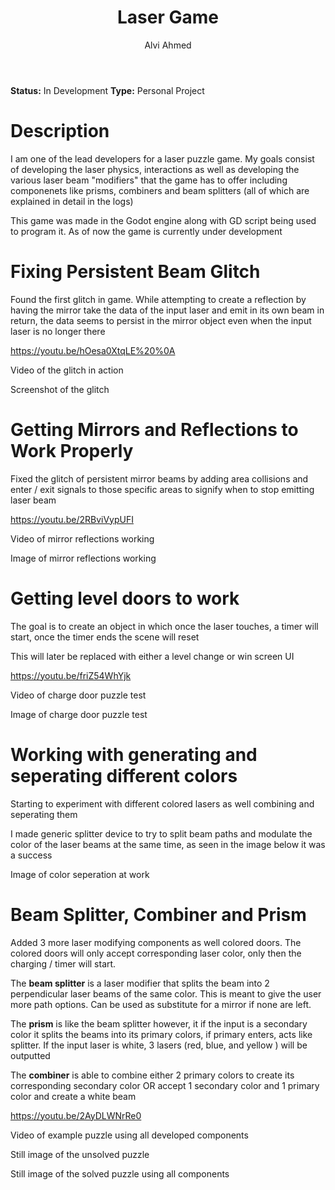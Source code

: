 #+LaTeX_CLASS: mycustom 

#+TITLE: Laser Game
#+AUTHOR: Alvi Ahmed

*Status:* In Development 
*Type:* Personal Project 

* Description 
I am one of the lead developers for a laser puzzle game. My goals consist of developing the laser physics, interactions as well as developing the various laser beam "modifiers" that the game has to offer including componenets like prisms, combiners and beam splitters (all of which are explained in detail in the logs)


This game was made in the Godot engine along with GD script being used
to program it. As of now the game is currently under development 



* Fixing Persistent Beam Glitch 

Found the first glitch in game. While attempting to create a
reflection by having the mirror take the data of the input laser and
emit in its own beam in return, the data seems to persist in the
mirror object even when the input laser is no longer there 

[[https://youtu.be/hOesa0XtqLE%20%0A]] 

Video of the glitch in action

[[file:images/persistent_laser_glitch.PNG]] 

Screenshot of the glitch

* Getting Mirrors and Reflections to Work Properly 

Fixed the glitch of persistent mirror beams by adding area collisions and enter / exit signals to those specific areas to signify when to stop emitting laser beam

[[https://youtu.be/2RBviVypUFI]] 

Video of mirror reflections working 


[[file:images/demo1.PNG]] 

Image of mirror reflections working 

* Getting level doors to work 


The goal is to create an object in which once the laser touches, a timer will start, once the timer ends the scene will reset

This will later be replaced with either a level change or win screen
UI 

[[https://youtu.be/friZ54WhYjk]] 

Video of charge door puzzle test


[[file:images/door_demo.PNG]] 

Image of charge door puzzle test

* Working with generating and seperating different colors 

Starting to experiment with different colored lasers as well combining and seperating them

I made generic splitter device to try to split beam paths and modulate the color of the laser beams at the same time, as seen in the image below it was a success


[[file:images/color%20mod%20and%20splitting.jpeg]]  

Image of color seperation at work


* Beam Splitter, Combiner and Prism  

Added 3 more laser modifying components as well colored doors. The colored doors will only accept corresponding laser color, only then the charging / timer will start.

The *beam splitter* is a laser modifier that splits the beam into 2 perpendicular laser beams of the same color. This is meant to give the user more path options. Can be used as substitute for a mirror if none are left.

The *prism* is like the beam splitter however, it if the input is a secondary color it splits the beams into its primary colors, if primary enters, acts like splitter. If the input laser is white, 3 lasers (red, blue, and yellow ) will be outputted

The *combiner* is able to combine either 2 primary colors to create its corresponding secondary color OR accept 1 secondary color and 1 primary color and create a white beam

[[https://youtu.be/2AyDLWNrRe0]] 

Video of example puzzle using all developed components 

[[file:images/unsovleddemo2.PNG]] 

Still image of the unsolved puzzle 

[[file:images/solveddemo2.PNG]]

Still image of the solved puzzle using all components
